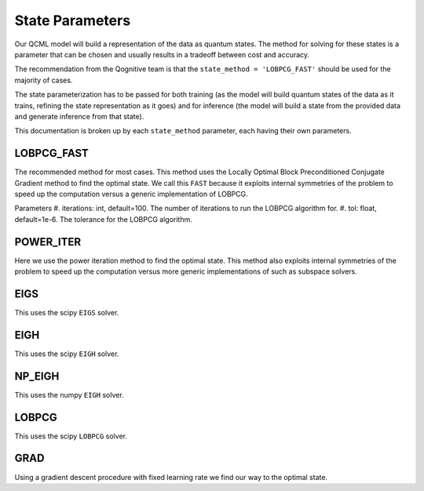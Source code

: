State Parameters
================

Our QCML model will build a representation of the data as quantum states. The method for solving for these states is a parameter that can be chosen and usually results in a tradeoff between cost and accuracy.

The recommendation from the Qognitive team is that the ``state_method = 'LOBPCG_FAST'`` should be used for the majority of cases.

The state parameterization has to be passed for both training (as the model will build quantum states of the data as it trains, refining the state representation as it goes) and for inference (the model will build a state from the provided data and generate inference from that state).

This documentation is broken up by each ``state_method`` parameter, each having their own parameters.

LOBPCG_FAST
-----------

The recommended method for most cases. This method uses the Locally Optimal Block Preconditioned Conjugate Gradient method to find the optimal state. We call this ``FAST`` because it exploits internal symmetries of the problem to speed up the computation versus a generic implementation of LOBPCG.

Parameters
#. iterations: int, default=100. The number of iterations to run the LOBPCG algorithm for.
#. tol: float, default=1e-6. The tolerance for the LOBPCG algorithm.

.. glossary::

    iterations : int, default=100.
        The number of iterations to run the LOBPCG algorithm for.

    tol : float, default=1e-6.
        The tolerance for the LOBPCG algorithm.

.. hlist::
    :columns: 1

    * ``iterations``: int, default=100.
        The number of iterations to run the LOBPCG algorithm for.
    * ``tol``: float, default=1e-6.
        The tolerance for the LOBPCG algorithm.

.. hlist::
    :columns: 2

    * ``iterations``: int, default=100.
    * The number of iterations to run the LOBPCG algorithm for.
    * ``tol``: float, default=1e-6.
    * The tolerance for the LOBPCG algorithm.


POWER_ITER
-----------

Here we use the power iteration method to find the optimal state. This method also exploits internal symmetries of the problem to speed up the computation versus more generic implementations of such as subspace solvers.

EIGS
----

This uses the scipy ``EIGS`` solver.

EIGH
----

This uses the scipy ``EIGH`` solver.

NP_EIGH
-------

This uses the numpy ``EIGH`` solver.

LOBPCG
------

This uses the scipy ``LOBPCG`` solver.


GRAD
----

Using a gradient descent procedure with fixed learning rate we find our way to the optimal state.

